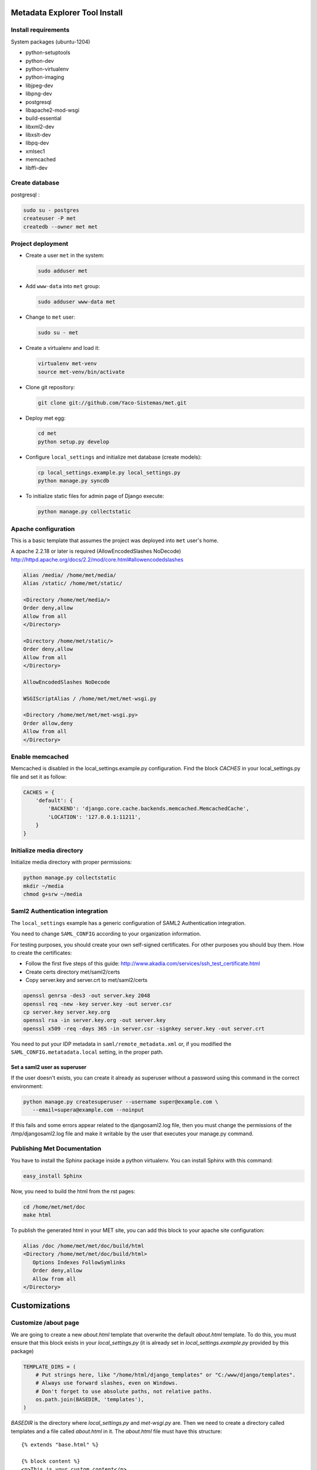 .. _index:

Metadata Explorer Tool Install
==============================


Install requirements
********************

System packages (ubuntu-1204)

* python-setuptools
* python-dev
* python-virtualenv
* python-imaging
* libjpeg-dev
* libpng-dev
* postgresql
* libapache2-mod-wsgi
* build-essential
* libxml2-dev
* libxslt-dev
* libpq-dev
* xmlsec1
* memcached
* libffi-dev


Create database
***************

postgresql :

.. code-block:: bash

  sudo su - postgres
  createuser -P met
  createdb --owner met met


Project deployment
******************

* Create a user ``met`` in the system:

  .. code-block:: bash

      sudo adduser met

* Add ``www-data`` into ``met`` group:

  .. code-block:: bash

      sudo adduser www-data met

* Change to ``met`` user:

  .. code-block:: bash

      sudo su - met

* Create a virtualenv and load it:

  .. code-block:: bash

      virtualenv met-venv
      source met-venv/bin/activate

* Clone git repository:

  .. code-block:: bash

      git clone git://github.com/Yaco-Sistemas/met.git

* Deploy met egg:

  .. code-block:: bash

      cd met
      python setup.py develop

* Configure ``local_settings`` and initialize met database (create models):

  .. code-block:: bash

      cp local_settings.example.py local_settings.py
      python manage.py syncdb

* To initialize static files for admin page of Django execute:

  .. code-block:: bash

      python manage.py collectstatic


Apache configuration
********************

This is a basic template that assumes the project was deployed into ``met``
user's home.

A apache 2.2.18 or later is required (AllowEncodedSlashes NoDecode)
http://httpd.apache.org/docs/2.2/mod/core.html#allowencodedslashes

.. code-block:: text

    Alias /media/ /home/met/media/
    Alias /static/ /home/met/static/

    <Directory /home/met/media/>
    Order deny,allow
    Allow from all
    </Directory>

    <Directory /home/met/static/>
    Order deny,allow
    Allow from all
    </Directory>

    AllowEncodedSlashes NoDecode

    WSGIScriptAlias / /home/met/met/met-wsgi.py

    <Directory /home/met/met/met-wsgi.py>
    Order allow,deny
    Allow from all
    </Directory>


Enable memcached
****************

Memcached is disabled in the local_settings.example.py configuration. Find the
block *CACHES* in your local_settings.py file and set it as follow:


.. code-block:: python

   CACHES = {
       'default': {
           'BACKEND': 'django.core.cache.backends.memcached.MemcachedCache',
           'LOCATION': '127.0.0.1:11211',
       }
   }


Initialize media directory
**************************

Initialize media directory with proper permissions:

.. code-block:: bash

    python manage.py collectstatic
    mkdir ~/media
    chmod g+srw ~/media


Saml2 Authentication integration
********************************

The ``local_settings`` example has a generic configuration of SAML2
Authentication integration.

You need to change ``SAML_CONFIG`` according to your organization information.

For testing purposes, you should create your own self-signed certificates. For
other purposes you should buy them. How to create the certificates:

* Follow the first five steps of this guide:
  http://www.akadia.com/services/ssh_test_certificate.html
* Create certs directory met/saml2/certs
* Copy server.key and server.crt to met/saml2/certs

.. code-block:: bash

   openssl genrsa -des3 -out server.key 2048
   openssl req -new -key server.key -out server.csr
   cp server.key server.key.org
   openssl rsa -in server.key.org -out server.key
   openssl x509 -req -days 365 -in server.csr -signkey server.key -out server.crt


You need to put your IDP metadata in ``saml/remote_metadata.xml`` or, if you
modified the ``SAML_CONFIG.metatadata.local`` setting, in the proper path.

Set a saml2 user as superuser
-----------------------------

If the user doesn't exists, you can create it already as superuser without a
password using this command in the correct environment:


.. code-block:: bash

  python manage.py createsuperuser --username super@example.com \
     --email=supera@example.com --noinput

If this fails and some errors appear related to the  djangosaml2.log file, then
you must change the permissions of the /tmp/djangosaml2.log file and make it
writable by the user that executes your manage.py command.


Publishing Met Documentation
****************************

You have to install the Sphinx package inside a python virtualenv. You can install
Sphinx with this command:

.. code-block:: bash

   easy_install Sphinx

Now, you need to build the html from the rst pages:

.. code-block:: bash

   cd /home/met/met/doc
   make html

To publish the generated html in your MET site, you can add this block to your
apache site configuration:

.. code-block:: text

   Alias /doc /home/met/met/doc/build/html
   <Directory /home/met/met/doc/build/html>
      Options Indexes FollowSymlinks
      Order deny,allow
      Allow from all
   </Directory>


Customizations
==============

Customize /about page
*********************

We are going to create a new `about.html` template that overwrite the default
`about.html` template. To do this, you must ensure that this block exists in your
`local_settings.py` (it is already set in `local_settings.example.py` provided by
this package)

.. code-block:: python

  TEMPLATE_DIRS = (
      # Put strings here, like "/home/html/django_templates" or "C:/www/django/templates".
      # Always use forward slashes, even on Windows.
      # Don't forget to use absolute paths, not relative paths.
      os.path.join(BASEDIR, 'templates'),
  )

`BASEDIR` is the directory where `local_settings.py` and `met-wsgi.py` are. Then
we need to create a directory called templates and a file called `about.html`
in it. The `about.html` file must have this structure:

::

  {% extends "base.html" %}

  {% block content %}
  <p>This is your custom content</p>
  {% endblock %}

You can add your custom html between the `block` and `endblock` tags.
